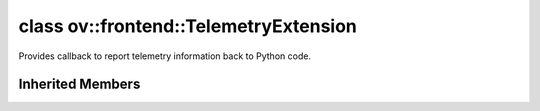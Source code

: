 .. index:: pair: class; ov::frontend::TelemetryExtension
.. _doxid-classov_1_1frontend_1_1_telemetry_extension:

class ov::frontend::TelemetryExtension
======================================



Provides callback to report telemetry information back to Python code.


.. ref-code-block:: cpp
	:class: doxyrest-overview-code-block

	#include <telemetry.hpp>
	
	class TelemetryExtension: public :ref:`ov::Extension<doxid-classov_1_1_extension>`
	{
	public:
		// typedefs
	
		typedef std::shared_ptr<TelemetryExtension> :target:`Ptr<doxid-classov_1_1frontend_1_1_telemetry_extension_1adac177aee9d75c7aac07429c92d85625>`;
		typedef std::function<void(const std::string&category, const std::string&error_message)> :target:`error_callback<doxid-classov_1_1frontend_1_1_telemetry_extension_1a54532cfdff5883c8d218be3c948d687f>`;
		typedef std::function<void(const std::string&category, const std::string&action, const std::string&label, int value)> :target:`event_callback<doxid-classov_1_1frontend_1_1_telemetry_extension_1a9f7c7dcbd521ea7ca319f8de33fdef0a>`;

		// construction
	
		:target:`TelemetryExtension<doxid-classov_1_1frontend_1_1_telemetry_extension_1adcb849543aaa8780c8577a1ebc1f95e1>`(
			const std::string& event_category,
			const :ref:`event_callback<doxid-classov_1_1frontend_1_1_telemetry_extension_1a9f7c7dcbd521ea7ca319f8de33fdef0a>`& send_event,
			const :ref:`error_callback<doxid-classov_1_1frontend_1_1_telemetry_extension_1a54532cfdff5883c8d218be3c948d687f>`& send_error,
			const :ref:`error_callback<doxid-classov_1_1frontend_1_1_telemetry_extension_1a54532cfdff5883c8d218be3c948d687f>`& send_stack_trace
			);

		// methods
	
		void :target:`send_event<doxid-classov_1_1frontend_1_1_telemetry_extension_1ae258b8fad34817003950d388e9332c36>`(
			const std::string& action,
			const std::string& label,
			int value = 1
			);
	
		void :target:`send_error<doxid-classov_1_1frontend_1_1_telemetry_extension_1a16c361a390fd0d1c4247344a6cb8954c>`(const std::string& error_message);
		void :target:`send_stack_trace<doxid-classov_1_1frontend_1_1_telemetry_extension_1a93400d024b734358efc263e2a9f57f3b>`(const std::string& error_message);
	};

Inherited Members
-----------------

.. ref-code-block:: cpp
	:class: doxyrest-overview-inherited-code-block

	public:
		// typedefs
	
		typedef std::shared_ptr<:ref:`Extension<doxid-classov_1_1_extension>`> :ref:`Ptr<doxid-classov_1_1_extension_1a1454e93b5f448c6b94d88a6515f135c5>`;


